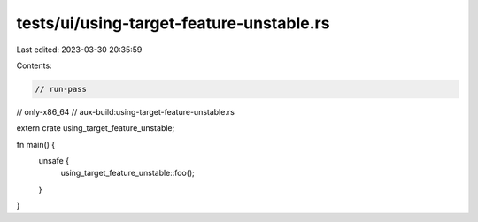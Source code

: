 tests/ui/using-target-feature-unstable.rs
=========================================

Last edited: 2023-03-30 20:35:59

Contents:

.. code-block:: rs

    // run-pass
// only-x86_64
// aux-build:using-target-feature-unstable.rs

extern crate using_target_feature_unstable;

fn main() {
    unsafe {
        using_target_feature_unstable::foo();
    }
}


